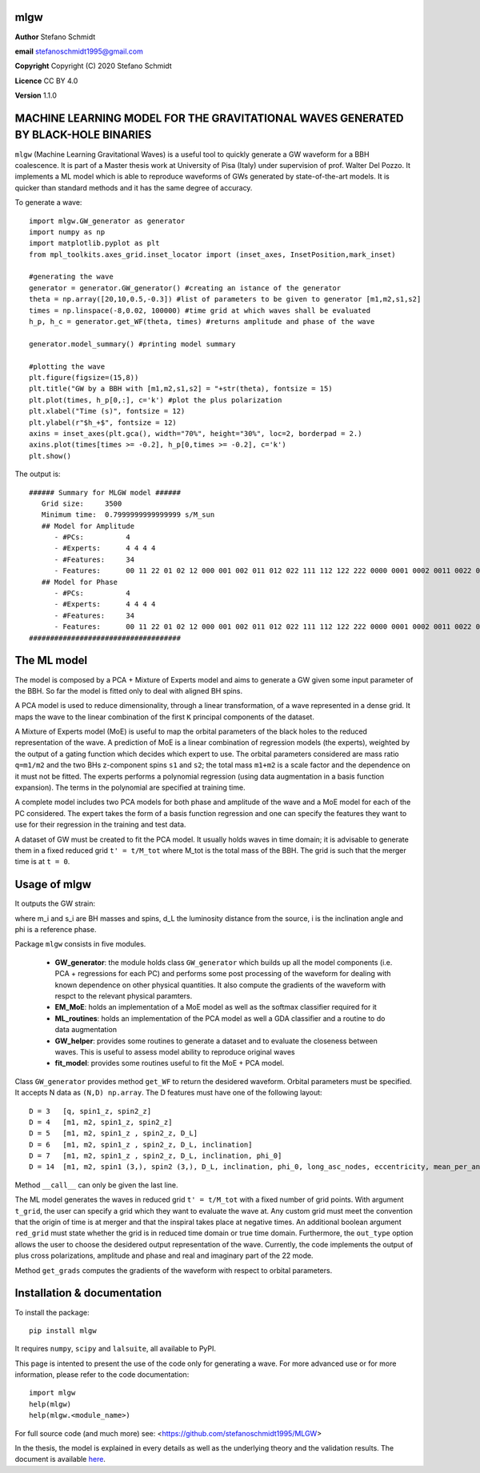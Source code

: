 mlgw
====

**Author** Stefano Schmidt

**email** stefanoschmidt1995@gmail.com

**Copyright** Copyright (C) 2020 Stefano Schmidt

**Licence** CC BY 4.0

**Version** 1.1.0

MACHINE LEARNING MODEL FOR THE GRAVITATIONAL WAVES GENERATED BY BLACK-HOLE BINARIES
===================================================================================

``mlgw`` (Machine Learning Gravitational Waves) is a useful tool to quickly generate a GW waveform for a BBH coalescence. It is part of a Master thesis work at University of Pisa (Italy) under supervision of prof. Walter Del Pozzo.
It implements a ML model which is able to reproduce waveforms of GWs generated by state-of-the-art models. It is quicker than standard methods and it has the same degree of accuracy.

To generate a wave:
::

	import mlgw.GW_generator as generator
	import numpy as np
	import matplotlib.pyplot as plt
	from mpl_toolkits.axes_grid.inset_locator import (inset_axes, InsetPosition,mark_inset)

	#generating the wave
	generator = generator.GW_generator() #creating an istance of the generator
	theta = np.array([20,10,0.5,-0.3]) #list of parameters to be given to generator [m1,m2,s1,s2]
	times = np.linspace(-8,0.02, 100000) #time grid at which waves shall be evaluated
	h_p, h_c = generator.get_WF(theta, times) #returns amplitude and phase of the wave

	generator.model_summary() #printing model summary

	#plotting the wave
	plt.figure(figsize=(15,8))
	plt.title("GW by a BBH with [m1,m2,s1,s2] = "+str(theta), fontsize = 15)
	plt.plot(times, h_p[0,:], c='k') #plot the plus polarization
	plt.xlabel("Time (s)", fontsize = 12)
	plt.ylabel(r"$h_+$", fontsize = 12)
	axins = inset_axes(plt.gca(), width="70%", height="30%", loc=2, borderpad = 2.)
	axins.plot(times[times >= -0.2], h_p[0,times >= -0.2], c='k')
	plt.show()

The output is: ::

	###### Summary for MLGW model ######
	   Grid size:     3500 
	   Minimum time:  0.7999999999999999 s/M_sun
	   ## Model for Amplitude 
	      - #PCs:          4
	      - #Experts:      4 4 4 4
	      - #Features:     34
	      - Features:      00 11 22 01 02 12 000 001 002 011 012 022 111 112 122 222 0000 0001 0002 0011 0022 0012 0111 0112 0122 0222 1111 1112 1122 1222 2222
	   ## Model for Phase 
	      - #PCs:          4
	      - #Experts:      4 4 4 4
	      - #Features:     34
	      - Features:      00 11 22 01 02 12 000 001 002 011 012 022 111 112 122 222 0000 0001 0002 0011 0022 0012 0111 0112 0122 0222 1111 1112 1122 1222 2222
	####################################

.. image:: https://raw.githubusercontent.com/stefanoschmidt1995/MLGW/master/MLGW_package/docs/WF_example.png
   :width: 700px

The ML model
============
The model is composed by a PCA + Mixture of Experts model and aims to generate a GW given some input parameter of the BBH. So far the model is fitted only to deal with aligned BH spins.

A PCA model is used to reduce dimensionality, through a linear transformation, of a wave represented in a dense grid. It maps the wave to the linear combination of the first ``K`` principal components of the dataset.

A Mixture of Experts model (MoE) is useful to map the orbital parameters of the black holes to the reduced representation of the wave. A prediction of MoE is a linear combination of regression models (the experts), weighted by the output of a gating function which decides which expert to use. The orbital parameters considered are mass ratio ``q=m1/m2`` and the two BHs z-component spins ``s1`` and ``s2``; the total mass ``m1+m2`` is a scale factor and the dependence on it must not be fitted.
The experts performs a polynomial regression (using data augmentation in a basis function expansion). The terms in the polynomial are specified at training time.

A complete model includes two PCA models for both phase and amplitude of the wave and a MoE model for each of the PC considered. The expert takes the form of a basis function regression and one can specify the features they want to use for their regression in the training and test data.

A dataset of GW must be created to fit the PCA model. It usually holds waves in time domain; it is advisable to generate them in a fixed reduced grid ``t' = t/M_tot`` where M_tot is the total mass of the BBH. The grid is such that the merger time is at ``t = 0``.

Usage of mlgw
=============
It outputs the GW strain:

.. image:: https://raw.githubusercontent.com/stefanoschmidt1995/MLGW/master/MLGW_package/docs/strain.png
   :width: 700px

where m_i and s_i are BH masses and spins, d_L the luminosity distance from the source, i is the inclination angle and phi is a reference phase.

Package ``mlgw`` consists in five modules.

   * **GW_generator**: the module holds class ``GW_generator`` which builds up all the model components (i.e. PCA + regressions for each PC) and performs some post processing of the waveform for dealing with known dependence on other physical quantities. It also compute the gradients of the waveform with respct to the relevant physical paramters.
   * **EM_MoE**: holds an implementation of a MoE model as well as the softmax classifier required for it
   * **ML_routines**: holds an implementation of the PCA model as well a GDA classifier and a routine to do data augmentation
   * **GW_helper**: provides some routines to generate a dataset and to evaluate the closeness between waves. This is useful to assess model ability to reproduce original waves
   * **fit_model**: provides some routines useful to fit the MoE + PCA model.

Class ``GW_generator`` provides method ``get_WF`` to return the desidered waveform. Orbital parameters must be specified. It accepts N data as ``(N,D) np.array``. The D features must have one of the following layout:
::

	D = 3	[q, spin1_z, spin2_z]
	D = 4	[m1, m2, spin1_z, spin2_z]
	D = 5	[m1, m2, spin1_z , spin2_z, D_L]
	D = 6	[m1, m2, spin1_z , spin2_z, D_L, inclination]
	D = 7	[m1, m2, spin1_z , spin2_z, D_L, inclination, phi_0]
	D = 14	[m1, m2, spin1 (3,), spin2 (3,), D_L, inclination, phi_0, long_asc_nodes, eccentricity, mean_per_ano]

Method ``__call__`` can only be given the last line.

The ML model generates the waves in reduced grid ``t' = t/M_tot`` with a fixed number of grid points. With argument ``t_grid``, the user can specify a grid which they want to evaluate the wave at.
Any custom grid must meet the convention that the origin of time is at merger and that the inspiral takes place at negative times.
An additional boolean argument ``red_grid`` must state whether the grid is in reduced time domain or true time domain.
Furthermore, the ``out_type`` option allows the user to choose the desidered output representation of the wave. Currently, the code implements the output of plus cross polarizations, amplitude and phase and real and imaginary part of the 22 mode.

Method ``get_grads`` computes the gradients of the waveform with respect to orbital parameters.

Installation & documentation
============================
To install the package: ::

	pip install mlgw

It requires ``numpy``, ``scipy`` and ``lalsuite``, all available to PyPI.
	
This page is intented to present the use of the code only for generating a wave. For more advanced use or for more information, please refer to the code documentation: ::

	import mlgw
	help(mlgw)
	help(mlgw.<module_name>)

For full source code (and much more) see: <https://github.com/stefanoschmidt1995/MLGW>

In the thesis, the model is explained in every details as well as the underlying theory and the validation results. The document is available `here <https://raw.githubusercontent.com/stefanoschmidt1995/MLGW/master/MLGW_package/docs/thesis.pdf>`_.



